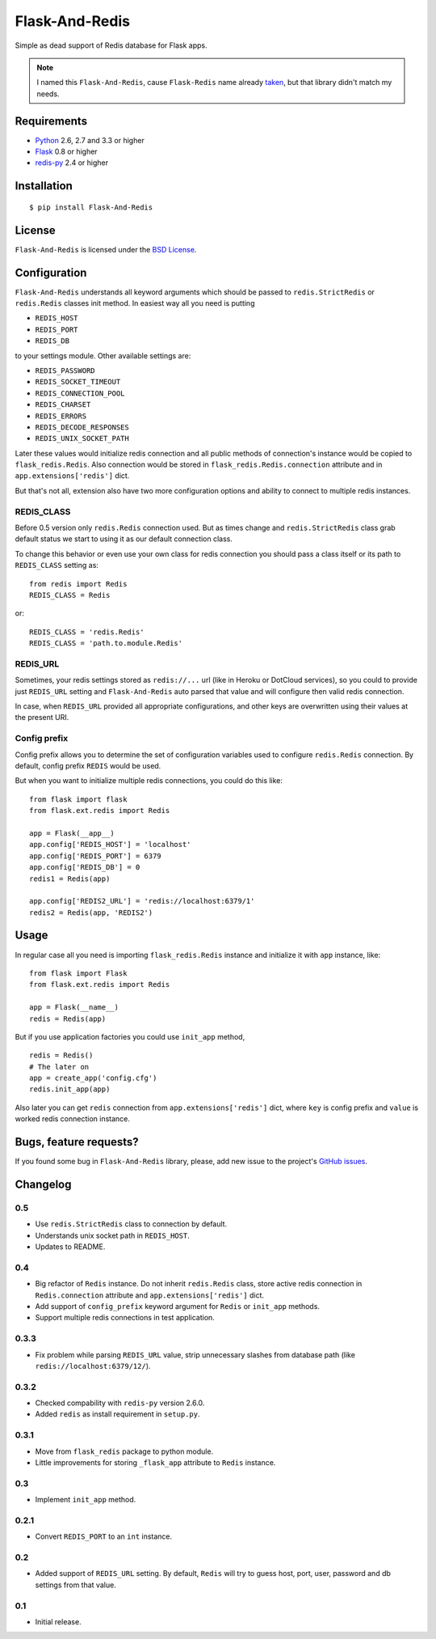 ===============
Flask-And-Redis
===============

.. image:: https://secure.travis-ci.org/playpauseandstop/Flask-And-Redis.png?branch=master
   :target: https://travis-ci.org/playpauseandstop/Flask-And-Redis

.. image:: https://pypip.in/v/Flask-And-Redis/badge.png
   :target: https://pypi.python.org/pypi/Flask-And-Redis

Simple as dead support of Redis database for Flask apps.

.. note:: I named this ``Flask-And-Redis``, cause ``Flask-Redis`` name already
   `taken <http://pypi.python.org/pypi/Flask-Redis>`_, but that library didn't
   match my needs.

Requirements
============

* `Python <http://www.python.org>`_ 2.6, 2.7 and 3.3 or higher
* `Flask <http://flask.pocoo.org/>`_ 0.8 or higher
* `redis-py <https://github.com/andymccurdy/redis-py>`_ 2.4 or higher

Installation
============

::

    $ pip install Flask-And-Redis

License
=======

``Flask-And-Redis`` is licensed under the `BSD License
<https://github.com/playpauseandstop/Flask-And-Redis/blob/master/LICENSE>`_.

Configuration
=============

``Flask-And-Redis`` understands all keyword arguments which should be passed
to ``redis.StrictRedis`` or ``redis.Redis`` classes init method. In easiest way
all you need is putting

* ``REDIS_HOST``
* ``REDIS_PORT``
* ``REDIS_DB``

to your settings module. Other available settings are:

* ``REDIS_PASSWORD``
* ``REDIS_SOCKET_TIMEOUT``
* ``REDIS_CONNECTION_POOL``
* ``REDIS_CHARSET``
* ``REDIS_ERRORS``
* ``REDIS_DECODE_RESPONSES``
* ``REDIS_UNIX_SOCKET_PATH``

Later these values would initialize redis connection and all public methods of
connection's instance would be copied to ``flask_redis.Redis``. Also connection
would be stored in ``flask_redis.Redis.connection`` attribute and in
``app.extensions['redis']`` dict.

But that's not all, extension also have two more configuration options and
ability to connect to multiple redis instances.

REDIS_CLASS
-----------

.. versionadded:: 0.5

Before 0.5 version only ``redis.Redis`` connection used. But as times change
and ``redis.StrictRedis`` class grab default status we start to using it as
our default connection class.

To change this behavior or even use your own class for redis connection you
should pass a class itself or its path to ``REDIS_CLASS`` setting as::

  from redis import Redis
  REDIS_CLASS = Redis

or::

  REDIS_CLASS = 'redis.Redis'
  REDIS_CLASS = 'path.to.module.Redis'

REDIS_URL
---------

.. versionadded:: 0.2

Sometimes, your redis settings stored as ``redis://...`` url (like in Heroku
or DotCloud services), so you could to provide just ``REDIS_URL`` setting
and ``Flask-And-Redis`` auto parsed that value and will configure then valid
redis connection.

In case, when ``REDIS_URL`` provided all appropriate configurations, and other
keys are overwritten using their values at the present URI.

Config prefix
-------------

.. versionadded:: 0.4

Config prefix allows you to determine the set of configuration variables used
to configure ``redis.Redis`` connection. By default, config prefix ``REDIS``
would be used.

But when you want to initialize multiple redis connections, you could do this
like::

    from flask import flask
    from flask.ext.redis import Redis

    app = Flask(__app__)
    app.config['REDIS_HOST'] = 'localhost'
    app.config['REDIS_PORT'] = 6379
    app.config['REDIS_DB'] = 0
    redis1 = Redis(app)

    app.config['REDIS2_URL'] = 'redis://localhost:6379/1'
    redis2 = Redis(app, 'REDIS2')

Usage
=====

In regular case all you need is importing ``flask_redis.Redis`` instance and
initialize it with ``app`` instance, like::

    from flask import Flask
    from flask.ext.redis import Redis

    app = Flask(__name__)
    redis = Redis(app)

.. versionadded:: 0.3

But if you use application factories you could use ``init_app`` method,

::

    redis = Redis()
    # The later on
    app = create_app('config.cfg')
    redis.init_app(app)

Also later you can get ``redis`` connection from ``app.extensions['redis']``
dict, where ``key`` is config prefix and ``value`` is worked redis connection
instance.

Bugs, feature requests?
=======================

If you found some bug in ``Flask-And-Redis`` library, please, add new issue to
the project's `GitHub issues
<https://github.com/playpauseandstop/Flask-And-Redis/issues>`_.

Changelog
=========

0.5
---

+ Use ``redis.StrictRedis`` class to connection by default.
+ Understands unix socket path in ``REDIS_HOST``.
+ Updates to README.

0.4
---

+ Big refactor of ``Redis`` instance. Do not inherit ``redis.Redis`` class,
  store active redis connection in ``Redis.connection`` attribute and
  ``app.extensions['redis']`` dict.
+ Add support of ``config_prefix`` keyword argument for ``Redis`` or
  ``init_app`` methods.
+ Support multiple redis connections in test application.

0.3.3
-----

+ Fix problem while parsing ``REDIS_URL`` value, strip unnecessary slashes from
  database path (like ``redis://localhost:6379/12/``).

0.3.2
-----

+ Checked compability with ``redis-py`` version 2.6.0.
+ Added ``redis`` as install requirement in ``setup.py``.

0.3.1
-----

+ Move from ``flask_redis`` package to python module.
+ Little improvements for storing ``_flask_app`` attribute to ``Redis``
  instance.

0.3
---

+ Implement ``init_app`` method.

0.2.1
-----

+ Convert ``REDIS_PORT`` to an ``int`` instance.

0.2
---

+ Added support of ``REDIS_URL`` setting. By default, ``Redis`` will try to
  guess host, port, user, password and db settings from that value.

0.1
---

* Initial release.
